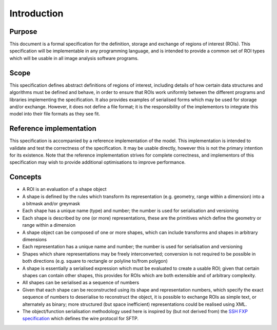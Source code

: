 Introduction
============

Purpose
-------

This document is a formal specification for the definition, storage
and exchange of regions of interest (ROIs).  This specification will
be implementable in any programming language, and is intended to
provide a common set of ROI types which will be usable in all image
analysis software programs.

Scope
-----

This specification defines abstract definitions of regions of
interest, including details of how certain data structures and
algorithms must be defined and behave, in order to ensure that ROIs
work uniformly between the different programs and libraries
implementing the specification.  It also provides examples of
serialised forms which may be used for storage and/or exchange.
However, it does not define a file format; it is the responsibility of
the implementors to integrate this model into their file formats as
they see fit.

Reference implementation
------------------------

This specification is accompanied by a reference implementation of the
model.  This implementation is intended to validate and test the
correctness of the specification.  It may be usable directly, however
this is not the primary intention for its existence.  Note that the
reference implementation strives for complete correctness, and
implementors of this specification may wish to provide additional
optimisations to improve performance.

Concepts
--------

- A ROI is an evaluation of a shape object

- A shape is defined by the rules which transform its representation
  (e.g. geometry, range within a dimension) into a a bitmask and/or
  greymask

- Each shape has a unique name (type) and number; the number is used for
  serialisation and versioning

- Each shape is described by one (or more) representations, these are
  the primitives which define the geometry or range within a
  dimension

- A shape object can be composed of one or more shapes, which can
  include transforms and shapes in arbitrary dimensions

- Each representation has a unique name and number; the number is used
  for serialisation and versioning

- Shapes which share representations may be freely interconverted;
  conversion is not required to be possible in both directions
  (e.g. square to rectangle or polyline to/from polygon)

- A shape is essentially a serialised expression which must be
  evaluated to create a usable ROI; given that certain shapes can
  contain other shapes, this provides for ROIs which are both
  extensible and of arbitrary complexity.

- All shapes can be serialised as a sequence of numbers

- Given that each shape can be reconstructed using its shape and
  representation numbers, which specify the exact sequence of numbers
  to deserialise to reconstruct the object, it is possible to exchange
  ROIs as simple text, or alternately as binary; more structured (but
  space inefficient) representations could be realised using XML.

- The object/function serialisation methodology used here is inspired
  by (but not derived from) the `SSH FXP specification
  <http://tools.ietf.org/html/draft-ietf-secsh-filexfer-13>`_ which
  defines the wire protocol for SFTP.
